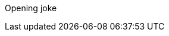 Opening joke
[Test fetch]
[Add a new line for push test]
[Add a new line for pull test]
[Add a new line for fetch test]
[Add a message for merge test]
[Chapter two]
[Spacing]
